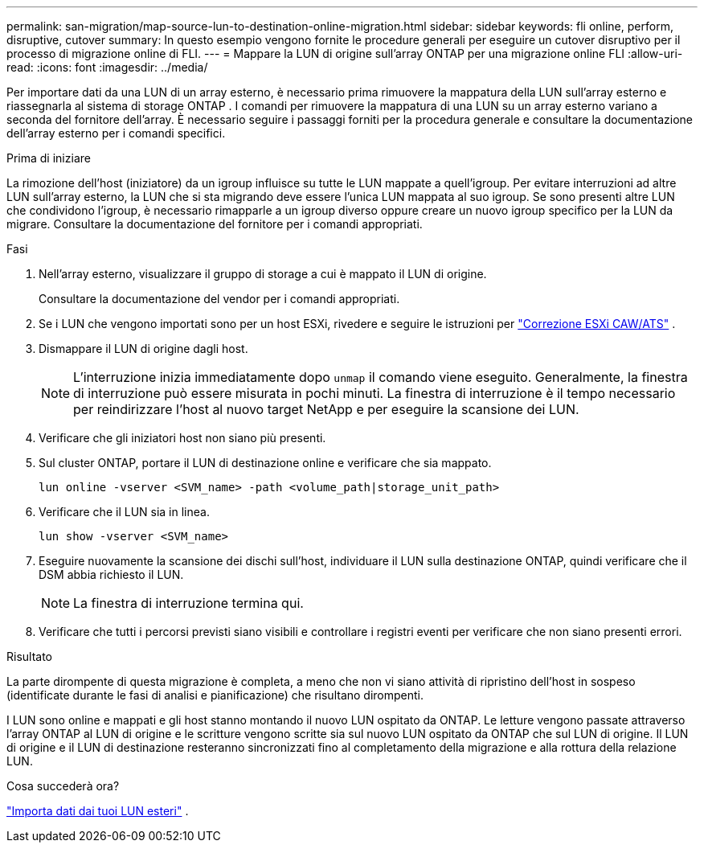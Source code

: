 ---
permalink: san-migration/map-source-lun-to-destination-online-migration.html 
sidebar: sidebar 
keywords: fli online, perform, disruptive, cutover 
summary: In questo esempio vengono fornite le procedure generali per eseguire un cutover disruptivo per il processo di migrazione online di FLI. 
---
= Mappare la LUN di origine sull'array ONTAP per una migrazione online FLI
:allow-uri-read: 
:icons: font
:imagesdir: ../media/


[role="lead"]
Per importare dati da una LUN di un array esterno, è necessario prima rimuovere la mappatura della LUN sull'array esterno e riassegnarla al sistema di storage ONTAP . I comandi per rimuovere la mappatura di una LUN su un array esterno variano a seconda del fornitore dell'array. È necessario seguire i passaggi forniti per la procedura generale e consultare la documentazione dell'array esterno per i comandi specifici.

.Prima di iniziare
La rimozione dell'host (iniziatore) da un igroup influisce su tutte le LUN mappate a quell'igroup. Per evitare interruzioni ad altre LUN sull'array esterno, la LUN che si sta migrando deve essere l'unica LUN mappata al suo igroup. Se sono presenti altre LUN che condividono l'igroup, è necessario rimapparle a un igroup diverso oppure creare un nuovo igroup specifico per la LUN da migrare. Consultare la documentazione del fornitore per i comandi appropriati.

.Fasi
. Nell'array esterno, visualizzare il gruppo di storage a cui è mappato il LUN di origine.
+
Consultare la documentazione del vendor per i comandi appropriati.

. Se i LUN che vengono importati sono per un host ESXi, rivedere e seguire le istruzioni per link:reference_esxi_caw_ats_remediation.html["Correzione ESXi CAW/ATS"] .
. Dismappare il LUN di origine dagli host.
+
[NOTE]
====
L'interruzione inizia immediatamente dopo `unmap` il comando viene eseguito. Generalmente, la finestra di interruzione può essere misurata in pochi minuti. La finestra di interruzione è il tempo necessario per reindirizzare l'host al nuovo target NetApp e per eseguire la scansione dei LUN.

====
. Verificare che gli iniziatori host non siano più presenti.
. Sul cluster ONTAP, portare il LUN di destinazione online e verificare che sia mappato.
+
[source, cli]
----
lun online -vserver <SVM_name> -path <volume_path|storage_unit_path>
----
. Verificare che il LUN sia in linea.
+
[source, cli]
----
lun show -vserver <SVM_name>
----
. Eseguire nuovamente la scansione dei dischi sull'host, individuare il LUN sulla destinazione ONTAP, quindi verificare che il DSM abbia richiesto il LUN.
+
[NOTE]
====
La finestra di interruzione termina qui.

====
. Verificare che tutti i percorsi previsti siano visibili e controllare i registri eventi per verificare che non siano presenti errori.


.Risultato
La parte dirompente di questa migrazione è completa, a meno che non vi siano attività di ripristino dell'host in sospeso (identificate durante le fasi di analisi e pianificazione) che risultano dirompenti.

I LUN sono online e mappati e gli host stanno montando il nuovo LUN ospitato da ONTAP. Le letture vengono passate attraverso l'array ONTAP al LUN di origine e le scritture vengono scritte sia sul nuovo LUN ospitato da ONTAP che sul LUN di origine. Il LUN di origine e il LUN di destinazione resteranno sincronizzati fino al completamento della migrazione e alla rottura della relazione LUN.

.Cosa succederà ora?
link:task_fli_online_importing_the_data.html["Importa dati dai tuoi LUN esteri"] .
